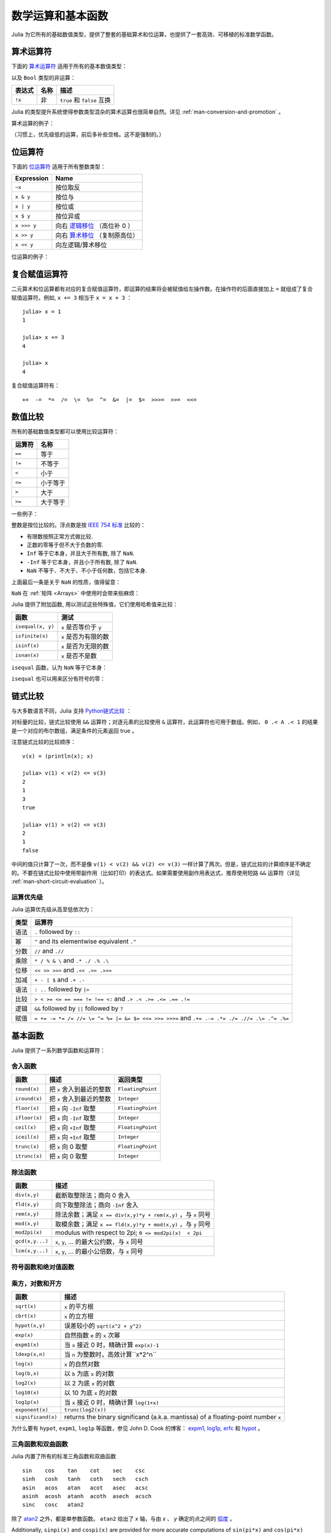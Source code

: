 .. _man-mathematical-operations:

******************
数学运算和基本函数
******************

Julia 为它所有的基础数值类型，提供了整套的基础算术和位运算，也提供了一套高效、可移植的标准数学函数。

算术运算符
----------

下面的 `算术运算符 <http://zh.wikipedia.org/zh-cn/%E7%AE%97%E6%9C%AF#.E7.AE.97.E8.A1.93.E9.81.8B.E7.AE.97>`_ 适用于所有的基本数值类型：

==========  ============== ========================
表达式      名称           描述
==========  ============== ========================
``+x``      一元加法       ``x`` 本身
``-x``      一元减法       相反数
``x + y``   二元加法       做加法
``x - y``   二元减法       做减法
``x * y``   乘法           做乘法
``x / y``   除法           做除法
``x \ y``   反除           等价于 ``y / x``
``x ^ y``   乘方           ``x`` 的 ``y`` 次幂
``x % y``   取余           等价于 ``rem(x, y)``
==========  ============== =======================

以及 ``Bool`` 类型的非运算：

==========  ============== ===========================
表达式      名称           描述
==========  ============== ===========================
``!x``      非             ``true`` 和 ``false`` 互换
==========  ============== ===========================

Julia 的类型提升系统使得参数类型混杂的算术运算也很简单自然。详见 :ref:`man-conversion-and-promotion` 。

算术运算的例子：

.. doctest::

    julia> 1 + 2 + 3
    6

    julia> 1 - 2
    -1

    julia> 3*2/12
    0.5

（习惯上，优先级低的运算，前后多补些空格。这不是强制的。）

位运算符
--------

下面的 `位运算符 <http://zh.wikipedia.org/zh-cn/%E4%BD%8D%E6%93%8D%E4%BD%9C#.E4.BD.8D.E8.BF.90.E7.AE.97.E7.AC.A6>`_ 适用于所有整数类型：

===========  ===================================================================================
Expression   Name        
===========  ===================================================================================
``~x``       按位取反
``x & y``    按位与
``x | y``    按位或
``x $ y``    按位异或
``x >>> y``  向右 `逻辑移位 <http://en.wikipedia.org/wiki/Logical_shift>`_ （高位补 0 ）
``x >> y``   向右 `算术移位 <http://en.wikipedia.org/wiki/Arithmetic_shift>`_ （复制原高位）
``x << y``   向左逻辑/算术移位
===========  ===================================================================================

位运算的例子：

.. doctest::

    julia> ~123
    -124

    julia> 123 & 234
    106

    julia> 123 | 234
    251

    julia> 123 $ 234
    145

    julia> ~uint32(123)
    0xffffff84

    julia> ~uint8(123)
    0x84

复合赋值运算符
--------------

二元算术和位运算都有对应的复合赋值运算符，即运算的结果将会被赋值给左操作数。在操作符的后面直接加上 ``=`` 就组成了复合赋值运算符。例如, ``x += 3`` 相当于 ``x = x + 3`` ： ::

      julia> x = 1
      1

      julia> x += 3
      4

      julia> x
      4

复合赋值运算符有： ::

    +=  -=  *=  /=  \=  %=  ^=  &=  |=  $=  >>>=  >>=  <<=


.. _man-numeric-comparisons:

数值比较
--------

所有的基础数值类型都可以使用比较运算符：

======== ============
运算符   名称
======== ============
``==``   等于
``!=``   不等于
``<``    小于
``<=``   小于等于
``>``    大于
``>=``   大于等于
======== ============

一些例子：

.. doctest::

    julia> 1 == 1
    true

    julia> 1 == 2
    false

    julia> 1 != 2
    true

    julia> 1 == 1.0
    true

    julia> 1 < 2
    true

    julia> 1.0 > 3
    false

    julia> 1 >= 1.0
    true

    julia> -1 <= 1
    true

    julia> -1 <= -1
    true

    julia> -1 <= -2
    false

    julia> 3 < -0.5
    false

整数是按位比较的。浮点数是按 `IEEE 754 标准 <http://zh.wikipedia.org/zh-cn/IEEE_754>`_ 比较的：

- 有限数按照正常方式做比较.
- 正数的零等于但不大于负数的零.
- ``Inf`` 等于它本身，并且大于所有数, 除了 ``NaN``.
- ``-Inf`` 等于它本身，并且小于所有数, 除了 ``NaN``.
- ``NaN`` 不等于、不大于、不小于任何数，包括它本身.

上面最后一条是关于 ``NaN`` 的性质，值得留意：

.. doctest::

    julia> NaN == NaN
    false

    julia> NaN != NaN
    true

    julia> NaN < NaN
    false

    julia> NaN > NaN
    false

``NaN`` 在 :ref:`矩阵 <Arrays>` 中使用时会带来些麻烦：

.. doctest::

    julia> [1 NaN] == [1 NaN]
    false

Julia 提供了附加函数, 用以测试这些特殊值，它们使用哈希值来比较：

================= ========================
函数              测试
================= ========================
``isequal(x, y)`` ``x`` 是否等价于 ``y``
``isfinite(x)``   ``x`` 是否为有限的数
``isinf(x)``      ``x`` 是否为无限的数
``isnan(x)``      ``x`` 是否不是数
================= ========================

``isequal`` 函数，认为 ``NaN`` 等于它本身：

.. doctest::

    julia> isequal(NaN,NaN)
    true

    julia> isequal([1 NaN], [1 NaN])
    true
    
    julia> isequal(NaN,NaN32)
    false

``isequal`` 也可以用来区分有符号的零：

.. doctest::

    julia> -0.0 == 0.0
    true

    julia> isequal(-0.0, 0.0)
    false

链式比较
--------

与大多数语言不同，Julia 支持 `Python链式比较 <http://en.wikipedia.org/wiki/Python_syntax_and_semantics#Comparison_operators>`_ ：

.. doctest::

    julia> 1 < 2 <= 2 < 3 == 3 > 2 >= 1 == 1 < 3 != 5
    true

对标量的比较，链式比较使用 ``&&`` 运算符；对逐元素的比较使用 ``&`` 运算符，此运算符也可用于数组。例如， ``0 .< A .< 1`` 的结果是一个对应的布尔数组，满足条件的元素返回 true 。

注意链式比较的比较顺序： ::

    v(x) = (println(x); x)

    julia> v(1) < v(2) <= v(3)
    2
    1
    3
    true

    julia> v(1) > v(2) <= v(3)
    2
    1
    false

中间的值只计算了一次，而不是像 ``v(1) < v(2) && v(2) <= v(3)`` 一样计算了两次。但是，链式比较的计算顺序是不确定的。不要在链式比较中使用带副作用（比如打印）的表达式。如果需要使用副作用表达式，推荐使用短路 ``&&`` 运算符（详见 :ref:`man-short-circuit-evaluation` ）。

运算优先级
~~~~~~~~~~

Julia 运算优先级从高至低依次为：

======= =============================================================================================
类型    运算符
======= =============================================================================================
语法    ``.`` followed by ``::``
幂      ``^`` and its elementwise equivalent ``.^``
分数    ``//`` and ``.//``
乘除    ``* / % & \`` and  ``.* ./ .% .\``
位移    ``<< >> >>>`` and ``.<< .>> .>>>``
加减    ``+ - | $`` and ``.+ .-``
语法    ``: ..`` followed by ``|>``
比较    ``> < >= <= == === != !== <:`` and ``.> .< .>= .<= .== .!=``
逻辑    ``&&`` followed by ``||`` followed by ``?``
赋值    ``= += -= *= /= //= \= ^= %= |= &= $= <<= >>= >>>=`` and ``.+= .-= .*= ./= .//= .\= .^= .%=``
======= =============================================================================================


.. _man-elementary-functions:

基本函数
--------

Julia 提供了一系列数学函数和运算符：

舍入函数
~~~~~~~~

============= ==================================  =================
函数          描述                                返回类型
============= ==================================  =================
``round(x)``  把 ``x`` 舍入到最近的整数           ``FloatingPoint``
``iround(x)`` 把 ``x`` 舍入到最近的整数           ``Integer``
``floor(x)``  把 ``x`` 向 ``-Inf`` 取整           ``FloatingPoint``
``ifloor(x)`` 把 ``x`` 向 ``-Inf`` 取整           ``Integer``
``ceil(x)``   把 ``x`` 向 ``+Inf`` 取整           ``FloatingPoint``
``iceil(x)``  把 ``x`` 向 ``+Inf`` 取整           ``Integer``
``trunc(x)``  把 ``x`` 向 0 取整                  ``FloatingPoint``
``itrunc(x)`` 把 ``x`` 向 0 取整                  ``Integer``
============= ==================================  =================

除法函数
~~~~~~~~

=============== ================================================================
函数            描述
=============== ================================================================
``div(x,y)``    截断取整除法；商向 0 舍入
``fld(x,y)``    向下取整除法；商向 ``-Inf`` 舍入 
``rem(x,y)``    除法余数；满足 ``x == div(x,y)*y + rem(x,y)`` ，与 ``x`` 同号
``mod(x,y)``    取模余数；满足 ``x == fld(x,y)*y + mod(x,y)`` ，与 ``y`` 同号
``mod2pi(x)``   modulus with respect to 2pi;  ``0 <= mod2pi(x)  < 2pi``
``gcd(x,y...)`` ``x``, ``y``, ... 的最大公约数，与 ``x`` 同号
``lcm(x,y...)`` ``x``, ``y``, ... 的最小公倍数，与 ``x`` 同号
=============== ================================================================

符号函数和绝对值函数
~~~~~~~~~~~~~~~~~~~~

================= ===================================================
函数             描述
================= ===================================================
``abs(x)``        ``x`` 的幅值
``abs2(x)``       ``x`` 的幅值的平方
``sign(x)``       ``x`` 的正负号，返回值为 -1, 0, 或 +1
``signbit(x)``    是否有符号位，有 (1) 或者 无 (0)
``copysign(x,y)`` 返回一个数，它具有 ``x`` 的幅值， ``y`` 的符号位
``flipsign(x,y)`` 返回一个数，它具有 ``x`` 的幅值， ``x*y`` 的符号位
================= ===================================================

乘方，对数和开方
~~~~~~~~~~~~~~~~

=================== ==============================================================================
函数                描述
=================== ==============================================================================
``sqrt(x)``         ``x`` 的平方根
``cbrt(x)``         ``x`` 的立方根
``hypot(x,y)``      误差较小的 ``sqrt(x^2 + y^2)``
``exp(x)``          自然指数 ``e`` 的 ``x`` 次幂
``expm1(x)``        当 ``x`` 接近 0 时，精确计算 ``exp(x)-1``
``ldexp(x,n)``      当 ``n`` 为整数时，高效计算``x*2^n``
``log(x)``          ``x`` 的自然对数
``log(b,x)``        以 ``b`` 为底 ``x`` 的对数
``log2(x)``         以 2 为底 ``x`` 的对数
``log10(x)``        以 10 为底 ``x`` 的对数
``log1p(x)``        当 ``x`` 接近 0 时，精确计算 ``log(1+x)``
``exponent(x)``     ``trunc(log2(x))``
``significand(x)``  returns the binary significand (a.k.a. mantissa) of a floating-point number ``x``
=================== ==============================================================================

为什么要有 ``hypot``, ``expm1``, ``log1p`` 等函数，参见 John D. Cook 的博客： `expm1, log1p, erfc <http://www.johndcook.com/blog/2010/06/07/math-library-functions-that-seem-unnecessary/>`_ 和 `hypot <http://www.johndcook.com/blog/2010/06/02/whats-so-hard-about-finding-a-hypotenuse/>`_ 。


三角函数和双曲函数
~~~~~~~~~~~~~~~~~~

Julia 内置了所有的标准三角函数和双曲函数 ::

    sin    cos    tan    cot    sec    csc
    sinh   cosh   tanh   coth   sech   csch
    asin   acos   atan   acot   asec   acsc
    asinh  acosh  atanh  acoth  asech  acsch
    sinc   cosc   atan2

除了 `atan2 <http://zh.wikipedia.org/zh-cn/Atan2>`_ 之外，都是单参数函数。 ``atan2`` 给出了 *x* 轴，与由 *x* 、 *y* 确定的点之间的 `弧度 <http://zh.wikipedia.org/zh-cn/%E5%BC%A7%E5%BA%A6>`_ 。

Additionally, ``sinpi(x)`` and ``cospi(x)`` are provided for more accurate computations
of ``sin(pi*x)`` and ``cos(pi*x)`` respectively.

如果想要以度，而非弧度，为单位计算三角函数，应使用带 ``d`` 后缀的函数。例如， ``sind(x)`` 计算 ``x`` 的正弦值，这里 ``x`` 的单位是度。以下的列表是全部的以度为单位的三角函数： ::

    sind   cosd   tand   cotd   secd   cscd
    asind  acosd  atand  acotd  asecd  acscd

特殊函数
~~~~~~~~

====================================== ==============================================================================
函数                                   描述
====================================== ==============================================================================
``erf(x)``                             ``x`` 处的 `误差函数 <http://en.wikipedia.org/wiki/Error_function>`_
``erfc(x)``                            补误差函数。当 ``x`` 较大时，精确计算 ``1-erf(x)``
``erfinv(x)``                          the inverse function to ``erf``
``erfcinv(x)``                         the inverse function to ``erfc``
``erfi(x)``                            the imaginary error function defined as ``-im * erf(x * im)``, where ``im`` is the imaginary unit
``erfcx(x)``                           the scaled complementary error function, i.e. accurate ``exp(x^2) * erfc(x)`` for large ``x``
``dawson(x)``                          the scaled imaginary error function, a.k.a. Dawson function, i.e. accurate ``exp(-x^2) * erfi(x) * sqrt(pi) / 2`` for large ``x``
``gamma(x)``                           ``x`` 处的 `gamma 函数 <http://en.wikipedia.org/wiki/Gamma_function>`_
``lgamma(x)``                          当 ``x`` 较大时，精确计算 ``log(gamma(x))``
``lfact(x)``                           accurate ``log(factorial(x))`` for large ``x``; same as ``lgamma(x+1)`` for ``x > 1``, zero otherwise
``digamma(x)``                         the `digamma function <http://en.wikipedia.org/wiki/Digamma_function>`_ (i.e. the derivative of ``lgamma``) at ``x``
``beta(x,y)``                          the `beta function <http://en.wikipedia.org/wiki/Beta_function>`_ at ``x,y``
``lbeta(x,y)``                         accurate ``log(beta(x,y))`` for large ``x`` or ``y``
``eta(x)``                             the `Dirichlet eta function <http://en.wikipedia.org/wiki/Dirichlet_eta_function>`_ at ``x``
``zeta(x)``                            the `Riemann zeta function <http://en.wikipedia.org/wiki/Riemann_zeta_function>`_ at ``x``
``airy(x)``, ``airyai(x)``             the `Airy Ai function <http://en.wikipedia.org/wiki/Airy_function>`_ at ``x``
``airyprime(x)``, ``airyaiprime(x)``   the derivative of the Airy Ai function at ``x``
``airybi(x)``                          the `Airy Bi function <http://en.wikipedia.org/wiki/Airy_function>`_ at ``x``
``airybiprime(x)``                     the derivative of the Airy Bi function at ``x``
``airy(k,x)``                          the ``k``-th derivative of the Airy Ai function at ``x``
``besselj(nu,z)``                      the `Bessel function <http://en.wikipedia.org/wiki/Bessel_function>`_ of the first kind of order ``nu`` at ``z``
``besselj0(z)``                        ``besselj(0,z)``
``besselj1(z)``                        ``besselj(1,z)``
``bessely(nu,z)``                      the `Bessel function <http://en.wikipedia.org/wiki/Bessel_function>`_ of the second kind of order ``nu`` at ``z``
``bessely0(z)``                        ``bessely(0,z)``
``bessely1(z)``                        ``bessely(1,z)``
``besselh(nu,k,z)``                    the `Bessel function <http://en.wikipedia.org/wiki/Bessel_function>`_ of the third kind (a.k.a. Hankel function) of order ``nu`` at ``z``; ``k`` must be either ``1`` or ``2``
``hankelh1(nu,z)``                     ``besselh(nu, 1, z)``
``hankelh2(nu,z)``                     ``besselh(nu, 2, z)``
``besseli(nu,z)``                      the modified `Bessel function <http://en.wikipedia.org/wiki/Bessel_function>`_ of the first kind of order ``nu`` at ``z``
``besselk(nu,z)``                      the modified `Bessel function <http://en.wikipedia.org/wiki/Bessel_function>`_ of the second kind of order ``nu`` at ``z``
====================================== ==============================================================================